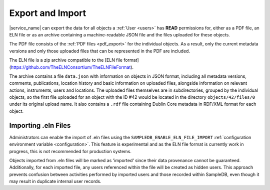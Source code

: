 .. _export:

Export and Import
=================

|service_name| can export the data for all objects a :ref:`User <users>` has **READ** permissions for, either as a PDF file, an ELN file or as an archive containing a machine-readable JSON file and the files uploaded for these objects.

The PDF file consists of the :ref:`PDF files <pdf_export>` for the individual objects. As a result, only the current metadata versions and only those uploaded files that can be represented in the PDF are included.

The ELN file is a zip archive compatible to the [ELN file format](https://github.com/TheELNConsortium/TheELNFileFormat).

The archive contains a file ``data.json`` with information on objects in JSON format, including all metadata versions, comments, publications, location history and basic information on uploaded files, alongside information on relevant actions, instruments, users and locations. The uploaded files themselves are in subdirectories, grouped by the individual objects, so the first file uploaded for an object with the ID #42 would be located in the directory ``objects/42/files/0`` under its original upload name. It also contains a ``.rdf`` file containing Dublin Core metadata in RDF/XML format for each object.

.. _eln_import:

Importing  .eln Files
---------------------

Administrators can enable the import of .eln files using the ``SAMPLEDB_ENABLE_ELN_FILE_IMPORT`` :ref:`configuration environment variable <configuration>`. This feature is experimental and as the ELN file format is currently work in progress, this is not recommended for production systems.

Objects imported from .eln files will be marked as 'imported' since their data provenance cannot be guaranteed. Additionally, for each imported file, any users referenced within the file will be created as hidden users. This approach prevents confusion between activities performed by imported users and those recorded within SampleDB, even though it may result in duplicate internal user records.
